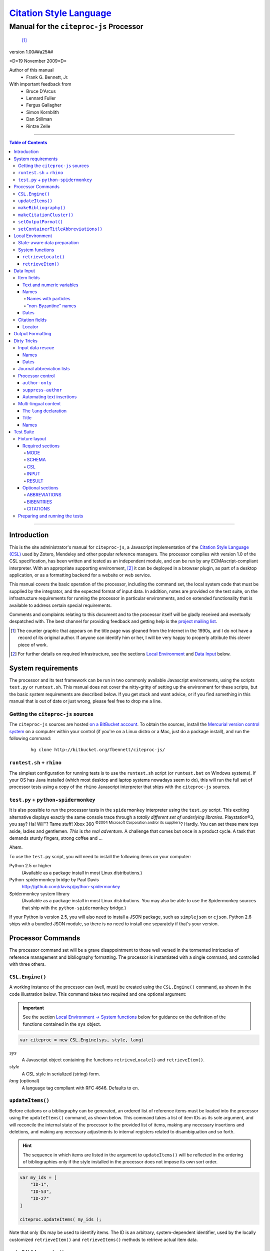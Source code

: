 ===========================
`Citation Style Language`__
===========================
~~~~~~~~~~~~~~~~~~~~~~~~~~~~~~~~~~~~~~~~
Manual for the ``citeproc-js`` Processor
~~~~~~~~~~~~~~~~~~~~~~~~~~~~~~~~~~~~~~~~

__ `Table of Contents`_

.. class:: inline-wrapper

   ..

      .. class:: double-border
   
         .. image:: counter.gif
            :align: center

      [#]_


.. class:: info-version

   version 1.00##a25##

.. class:: info-date

   =D=19 November 2009=D=

.. class:: contributors

   Author of this manual
       * Frank G. Bennett, Jr.

   With important feedback from
       * Bruce D'Arcus
       * Lennard Fuller
       * Fergus Gallagher
       * Simon Kornblith
       * Dan Stillman
       * Rintze Zelle


.. |link| image:: link.png


========

.. contents:: Table of Contents

========


------------
Introduction
------------

This is the site administrator's manual for ``citeproc-js``, a
Javascript implementation of the |link| `Citation Style Language
(CSL)`__ used by Zotero, Mendeley and other popular reference
managers.  The processor complies with version 1.0 of the CSL
specification, has been written and tested as an independent module,
and can be run by any ECMAscript-compliant interpreter.  With an
appropriate supporting environment, [#]_ it can be deployed in a
browser plugin, as part of a desktop application, or as a formatting
backend for a website or web service.

__ http://citationstyles.org/

This manual covers the basic operation of the processor, including the
command set, the local system code that must be supplied by the integrator, and the
expected format of input data.  In addition, notes are provided on the test suite,
on the infrastructure requirements for running the processor in particular
environments, and on extended functionality that is available to address certain 
special requirements.

Comments and complaints relating to this document and to the processor itself
will be gladly received and eventually despatched with.  The best channel
for providing feedback and getting help is the `project mailing list`_.

.. class:: first

   .. [#] The counter graphic that appears on the title page was gleaned
          from the Internet in the 1990s, and I do not have a record of its
          original author.  If anyone can identify him or her, I will be
          very happy to properly attribute this clever piece 
          of work.

.. [#] For further details on required infrastructure, see the sections 
       |link| `Local Environment`_ 
       and |link| `Data Input`_ below.

.. _`project mailing list`: http://groups.google.com/group/citeproc-js

-------------------
System requirements
-------------------

The processor and its test framework can be run in two commonly
available Javascript environments, using the scripts ``test.py`` or
``runtest.sh``.  This manual does not cover the nitty-gritty of
setting up the environment for these scripts, but the basic system
requirements are described below.  If you get stuck and want advice,
or if you find something in this manual that is out of date or just
wrong, please feel free to drop me a line.

###################################
Getting the ``citeproc-js`` sources
###################################

The ``citeproc-js`` sources are hosted |link| `on a BitBucket account`__.
To obtain the sources, install the |link| `Mercurial version control system`__
on a computer within your control (if you're on a Linux distro or a Mac,
just do a package install), and run the following command:

__ http://bitbucket.org/fbennett/citeproc-js/

__ http://mercurial.selenic.com/wiki/


   ::

      hg clone http://bitbucket.org/fbennett/citeproc-js/


##########################
``runtest.sh`` + ``rhino``
##########################

The simplest configuration for running tests is to use the ``runtest.sh``
script (or ``runtest.bat`` on Windows systems).  If your OS has Java installed
(which most desktop and laptop systems nowadays seem to do), this will run
the full set of processor tests using a copy of the ``rhino`` Javascript interpreter
that ships with the ``citeproc-js`` sources.

#####################################
``test.py`` + ``python-spidermonkey``
#####################################

It is also possible to run the processor tests in the ``spidermonkey``
interpreter using the ``test.py`` script.  This exciting alternative
displays exactly the same console trace through a *totally different
set of underlying libraries*.  Playstation\ |reg|\ 3, you say?  Ha!
Wii\ |trade|?  Tame stuff!  Xbox 360 :superscript:`©2004 Microsoft
Corporation and/or its suppliers`?  Hardly.  You can set these mere
toys aside, ladies and gentlemen.  *This* is *the real adventure*.  A
challenge that comes but once in a product cycle.  A task that demands
sturdy fingers, strong coffee and ...

.. |reg| unicode:: U+00AE
.. |trade| unicode:: U+02122
.. |copy| unicode:: U+00A9

Ahem.

To use the ``test.py`` script, you will need to install the following items
on your computer:

Python 2.5 or higher
      (Available as a package install in most Linux distributions.)

Python-spidermonkey bridge by Paul Davis
      http://github.com/davisp/python-spidermonkey

Spidermonkey system library
      (Available as a package install in most Linux distributions.
      You may also be able to use the Spidermonkey sources that ship
      with the ``python-spidermonkey`` bridge.)

If your Python is version 2.5, you will also need to install a
JSON package, such as ``simplejson`` or ``cjson``.  Python 2.6
ships with a bundled JSON module, so there is no need to install
one separately if that's your version.

------------------
Processor Commands
------------------

The processor command set will be a grave disappointment to those well versed in
the tormented intricacies of reference management and bibliography
formatting.  The processor is instantiated with a single command, and
controlled with three others.


################
``CSL.Engine()``
################

A working instance of the processor can (well, must) be created using the
``CSL.Engine()`` command, as shown in the code illustration below.  
This command takes two required and one optional argument:

.. admonition:: Important

   See the section |link| `Local Environment → System functions`__ below for guidance
   on the definition of the functions contained in the ``sys``
   object.

__  `System functions`_

.. code-block:: js

   var citeproc = new CSL.Engine(sys, style, lang)

*sys*
    A Javascript object containing the functions
    ``retrieveLocale()`` and ``retrieveItem()``.

*style*
    A CSL style in serialized (string) form.

*lang* (optional)
    A language tag compliant with RFC 4646.  Defaults to ``en``.


#################
``updateItems()``
#################

Before citations or a bibliography can be generated, an ordered
list of reference items must be loaded into the processor using
the ``updateItems()`` command, as shown below.  This command
takes a list of item IDs as its sole argument, and will reconcile
the internal state of the processor to the provided list of
items, making any necessary insertions and deletions, and making
any necessary adjustments to internal registers related to
disambiguation and so forth.

.. admonition:: Hint

   The sequence in which items are listed in the
   argument to ``updateItems()`` will be reflected in the ordering
   of bibliographies only if the style installed in the processor
   does not impose its own sort order.

.. code-block:: js

   var my_ids = [
       "ID-1",
       "ID-53",
       "ID-27"
   ]
   
   citeproc.updateItems( my_ids );

Note that only IDs may be used to identify items.  The ID is an
arbitrary, system-dependent identifier, used by the locally customized
``retrieveItem()`` and ``retrieveItems()`` methods to retrieve
actual item data.  



######################
``makeBibliography()``
######################

The ``makeBibliography()`` command does what its name implies.  The
command takes one optional argument.  If invoked without an argument,
it dumps a formatted bibliography containing all items currently
registered in the processor:

.. code-block:: js

   var mybib = citeproc.makeBibliography();

.. _`commands-categories`:

The optional argument is a nested Javascript object that may contain
an ``include`` array with one or more match objects, a similarly
structure ``exclude`` array, or both.  Where both are present, the
``exclude`` array is evaluated first and takes precedence.  In the
match objects, the ``value`` associated a field must be a simple
string.

.. admonition:: Hint

   The target field in the data items registered in the processor
   may either be a string or an array.  In the latter case,
   an array containing a value identical to the
   relevant value is treated as a match.

.. admonition:: Important
   
   Note that matches are not possible
   against name or date variables.

.. code-block:: js

   var select = {
      "include" : [
         {
            "field" : "category",
            "value" : "1990s"
         }
      ]
   }

   var mybib = cp.makeBibliography(select);

The value returned by this command is a two-element list, composed of
a Javascript array containing certain formatting parameters, and a
rendered string representing the bibliography itself.  The first
element—the array of formatting parameters—contains the key/value
pairs shown below (the values shown are the processor defaults):

.. code-block:: js

	{ "maxoffset": 0,
	  "entryspacing": 1,
	  "linespacing": 1
	};

*maxoffset*
   Some citation styles apply a label (either a number or an
   alphanumeric code) to each bibliography entry, and use this label
   to cite bibliography items in the main text.  In the bibliography,
   the labels may either be hung in the margin, or they may be set
   flush to the margin, with the citations indented by a uniform
   amount to the right.  In the latter case, the amount of indentation
   needed depends on the maximum width of any label.  The
   ``maxoffset`` value gives the maximum number of characters that
   appear in any label used in the bibliography.  The client that
   controls the final rendering of the bibliography string should use
   this value to calculate and apply a suitable indentation length.

*entryspacing*
   An integer representing the spacing between entries in the bibliography.

*linespacing*
   An integer representing the spacing between the lines within
   each bibliography entry.

   


#########################
``makeCitationCluster()``
#########################

Use the ``makeCitationCluster()`` command to generate the text
of citations containing one or more references, for insertion into
footnotes or the main text of the document.  This command takes a 
single argument, composed of a list of IDs, each accompanied by
a simple Javascript object containing (optional) supplementary data.

.. admonition:: Hint
   
   See the |link| `Data Input → Citation fields`__ section below concerning
   the elements recognized as supplementary data, and their
   usage.

__ `Citation fields`_

.. code-block:: js

   var my_ids = [
       ["ID-1", {}],
       ["ID-2", {}]
   ]

   var mycite = makeCitationCluster( my_ids );

#####################
``setOutputFormat()``
#####################

The output format of the processor can be changed after instantiation
using the ``setOutputFormat()`` command.  This command is specific
to the ``citeproc-js`` processor.

.. admonition:: Hint

   See the section `Output Formatting`__ below for notes
   on defining new output formats.

__ `Output Formatting`_

.. code-block:: js

   citeproc.setOutputFormat("rtf");



####################################
``setContainerTitleAbbreviations()``
####################################

A list of journal title abbreviations can be set on the processor
using the ``setContainerTitleAbbreviations()`` command.
This command is also specfic to ``citeproc-js``:

.. class:: clothesline

   ..

      .. admonition:: Hint

         See the section `Dirty Tricks → Journal abbreviation lists`__ below
         for further details.

.. code-block:: js

   cp.setContainerTitleAbbreviations( abbr );


__ `Journal abbreviation lists`_

-----------------
Local Environment
-----------------

While ``citeproc-js`` does a great deal of the heavy lifting needed
for correct formatting of citations and bibliographies, a certain
amount of programming is required to prepare the environment for its
correct operation.


############################
State-aware data preparation
############################

The CSL 1.0 specification anticipates the availability of several
dynamic variables whose value depends upon the sequence and context
of references generated with the ``makeCitationCluster()`` command:
   
.. class:: hello

   =============================== =======
   Variable                        Type
   =============================== =======
   ``position``                    numeric
   ``first-reference-note-number`` numeric
   ``near-note``                   boolean
   =============================== =======

Correct calculation of these values demands client-specific awareness
of transaction details, such as the identity and position of a
particular footnote within a word processing program or typesetting
system, that is beyond the generic capabilities of the ``citeproc-js``
processor.  It is therefore the responsibility of the calling
application, when invoking ``makeCitationCluster()``, to supply
correct values for these three variables.

A detailed explanation of the role and expected values of these
variables under various processing scenarios is beyond the scope of
this document.  For further information on the role each plays in citation
formatting, please refer to the CSL specification, available via
http://citationstyles.org/.

################
System functions
################

As mentioned above in the section on |link| `CSL.Engine()`_, two functions
must be defined separately and supplied to the processor upon
instantiation.  These functions are used by the processor to obtain
locale and item data from the surrounding environment.  The exact
definition of each may vary from one system to another; those given below
assume the existence of a global ``DATA`` object in the context of the
processor instance, and are provided only for the purpose of
illustration.

^^^^^^^^^^^^^^^^^^^^
``retrieveLocale()``
^^^^^^^^^^^^^^^^^^^^

The ``retrieveLocale()`` function is used internally by the processor to
retrieve the serialized XML of a given locale.  It takes a single RFC
4646 compliant language tag as argument, composed of a single language
tag (``en``) or of a language tag and region subtag (``en-US``).  The
name of the XML document in the CSL distribution that contains the
relevant locale data may be obtained from the ``CSL.localeRegistry``
array.  The sample function below is provided for reference
only.


.. code-block:: js

   sys.retrieveLocale = function(lang){
	   var ret = DATA._locales[ CSL.localeRegistry[lang] ];
	   return ret;
   };



^^^^^^^^^^^^^^^^^^
``retrieveItem()``
^^^^^^^^^^^^^^^^^^

The ``retrieveItem()`` function is used by the processor to
fetch individual items from storage.

.. code-block:: js

   sys.retrieveItem = function(id){
	   return DATA._items[id];
   };




----------
Data Input
----------

###########
Item fields
###########

The locally defined ``retrieveItem()`` function must return data
for the target item as a simple Javascript array containing recognized
CSL fields. [#]_  The layout of the three field types is described below.

^^^^^^^^^^^^^^^^^^^^^^^^^^
Text and numeric variables
^^^^^^^^^^^^^^^^^^^^^^^^^^

Text and numeric variables are not distinguished in the data layer; both
should be presented as simple strings.

.. code-block:: js

   {  "title" : "My Anonymous Life",
      "volume" : "10"
   }

^^^^^
Names
^^^^^

When present in the item data, CSL name variables must
be delivered as a list of Javascript arrays, with one
array for each name represented by the variable.
Simple personal names are composed of ``family`` and ``given`` elements,
containing respectively the family and given name of the individual.

.. code-block:: js

   { "author" : [
       { "family" : "Doe", "given" : "Jonathan" },
       { "family" : "Roe", "given" : "Jane" }
     ],
     "editor" : [
       { "family" : "Saunders", 
         "given" : "John Bertrand de Cusance Morant" }
     ]
   }

Institutional and other names that should always be presented
literally (such as "The Artist Formerly Known as Prince",
"Banksy", or "Ramses IV") should be delivered as a single
``literal`` element in the name array:

.. code-block:: js

   { "author" : [
       { "literal" : "Society for Putting Things on Top of Other Things" }
     ]
   }

!!!!!!!!!!!!!!!!!!!!
Names with particles
!!!!!!!!!!!!!!!!!!!!

Name particles, such as the "von" in "Werner von Braun", can
be delivered separately from the family and given name,
as ``dropping-particle`` and ``non-dropping-particle`` elements.
Name suffixes such as the "Jr." in "Frank Bennett Jr." can be 
delivered as a ``suffix`` element.

.. admonition:: Hint

   A simplified format for delivering particles and name suffixes
   to the processor is described below in the section 
   |link| `Dirty Tricks → Input data rescue → Names`__.

__ `dirty-names`_

.. code-block:: js

   { "author" : [
       { "family" : "Humboldt",
         "given" : "Alexander",
         "dropping-particle" : "von"
       },
       { "family" : "Gogh",
         "given" : "Vincent",
         "non-dropping-particle" : "van"
       },
       { "family" : "Stephens",
         "given" : "James",
         "suffix" : "Jr."
       },
       { "family" : "van der Vlist",
         "given" : "Eric"
       }
     ]
   }

.. _`input-byzantine`:

!!!!!!!!!!!!!!!!!!!!!
"non-Byzantine" names
!!!!!!!!!!!!!!!!!!!!!

Names not written in the Latin or Cyrillic 
scripts [#]_ are always displayed
with the family name first.  No special hint is needed in
the input data; the processor is sensitive to the character
set used in the name elements, and will handle such names
appropriately.

.. code-block:: js

   { "author" : [
       { "family" : "村上",
         "given" : "春樹"
       }
     ]
   }

.. admonition:: Hint

   When the romanized transliteration is selected from a multi-lingual
   name field, the ``static-ordering`` flag is not required.  See the section
   |link| `Dirty Tricks → Multi-lingual content`__ below for further details.

__ `Multi-lingual content`_

Sometimes it might be desired to handle a Latin or Cyrillic
transliteration as if it were a fixed (non-Byzantine) name.  This
behavior can be prompted by including a ``static-ordering`` element in
the name array.  The actual value of the element is irrelevant, so
long as it returns true when tested by the Javascript interpreter.

.. code-block:: js

   { "author" : [
       { "family" : "Murakami",
         "given" : "Haruki",
         "static-ordering" : 1
       }
     ]
   }


.. _`input-dates`:

^^^^^
Dates
^^^^^

Date fields are Javascript objects, within which the "date-parts" element
is a nested Javascript array containing a start
date and optional end date, each of which consists of a year,
an optional month and an optional day, in that order if present.

.. admonition:: Hint

   A simplified format for providing date input
   is described below in the section 
   |link| `Dirty Tricks → Input data rescue → Dates`__.

__ `dirty-dates`_

.. code-block:: js

   {  "issued" : {
         "date-parts" : [
            [ "2000", "1", "15" ]
         ]
      }
   }

Date elements may be expressed either as numeric strings or as
numbers.

.. code-block:: js
   
   {  "issued" : {
         "date-parts" : [ 
            [ 1895, 11 ]
         ]
      }
   }

The ``year`` element may be negative, but never zero.

.. code-block:: js

   {  "issued" : {
         "date-parts" : [ 
            [ -200 ]
         ]
      }
   }

A ``season`` element may
also be included.  If present, string or number values between ``1`` and ``4``
will be interpreted to correspond to Spring, Summer, Fall, and Winter, 
respectively.

.. code-block:: js

   {  "issued" : {
         "date-parts" : [ 
            [ 1950 ]
         ],
         "season" : "1"
      }
   }

Other string values are permitted in the ``season`` element, 
but note that these will appear in the output
as literal strings, without localization:

.. code-block:: js

   {  "issued" : {
         "date-parts" : [
            [ 1975 ]
         ],
         "season" : "Trinity"
      }
   }

For approximate dates, a ``circa`` element should be included,
with a non-nil value:

.. code-block:: js

   {  "issued" : {
         "date-parts" : [
            [ -225 ]
         ],
         "circa" : 1
      }
   }

To input a date range, add an array representing the end date,
with corresponding elements:

.. code-block:: js

   {  "issued" : {
         "date-parts" : [
            [ 2000, 11 ],
            [ 2000, 12 ]
         ]
      }
   }

To specify an open-ended range, pass nil values for the end elements:

.. code-block:: js

   {  "issued" : {
         "date-parts" : [
            [ 2008, 11 ],
            [ 0, 0 ]
         ]
      }
   }



A literal string may be passed through as a ``literal`` element:

.. code-block:: js

   {  "issued" : {
         "literal" : "13th century"
      }
   }

###############
Citation fields
###############

As noted above under |link| `makeCitationCluster()`_, that function takes
as its single argument a list item IDs, each paired with a Javascript
array containing supplementary data.  The supplementary array must be present,
but may be empty:

.. code-block:: js

   var my_ids = [
       ["ID-1", {}],
       ["ID-2", {}]
   ]


^^^^^^^
Locator
^^^^^^^

To include pinpoint locator information in a cite, include a ``locator`` element
with the string data describing the cited location, and a ``label`` element
with a valid CSL label string. [#]_

.. code-block:: js

   var my_ids = [
       ["ID-1", { "locator": "21", "label": "paragraph" }],
       ["ID-2", {}]
   ]

If the ``label`` element is not included, a value of "page" will
be assumed.

.. code-block:: js

   var my_ids = [
       ["ID-1", { "locator": "21" }],
       ["ID-2", {}]
   ]

.. class:: first

   .. [#] For information on valid CSL variable names, please
          refer to the CSL specification, available via http://citationstyles.org/.

.. [#] The Latin and Cyrillic scripts are referred to here collectively
       as "Byzantine scripts", after the confluence of cultures in the first
       millenium that spanned both.

.. [#] For a list of valid CSL locator label strings, see the
       CSL specification, available via  http://citationstyles.org/.

-----------------
Output Formatting
-----------------

The test fixtures assume HTML output, which the processor supports out
of the box as its default mode.  It is currently the only mode
supported in the distributed version of the code, but additional modes
can be created by adding definitions for them to the source file ``./src/formats.js``.
See `the file itself`__ for details; it's pretty straightforward.

__ http://bitbucket.org/fbennett/citeproc-js/src/tip/src/formats.js

------------
Dirty Tricks
------------

This section presents features of the ``citeproc-js`` processor that
are not properly speaking a part of the CSL specification.  The
functionality described here may or may not be found in other CSL 1.0
compliant processors, when they arrive on the scene.

#################
Input data rescue
#################



.. _dirty-names:

^^^^^
Names
^^^^^

Systems that use a simple two-field entry format can encode
``non-dropping-particle`` and ``dropping-particle``
elements on a name by including them in the ``family``
or ``given`` fields, respectively, setting the ``parse-names``
flag on the name object to indicate that the processor should
perform particle extraction on these fields:

.. code-block:: js

   { "author" : [ 
       { "family" : "Humboldt",
          "given" : "Alexander von",
          "parse-names" : true
       },
       { "family" : "van Gogh",
         "given" : "Vincent",
         "parse-names" : true
       }
     ]
   }

The extraction of "non-dropping" particles is done by scanning the
``family`` field for leading terms that contain no uppercase letters.
The extraction of "dropping" particles is done by scanning the
``given`` field for trailing terms that contain no uppercase letters.

For some names, leading lowercase terms in the ``family`` field should
be treated as part of the name itself, and not as particles.  The
``parse-names`` flag should not be set on such names:
marks:

.. code-block:: js

   { "author" : [
       { "family" : "van der Vlist",
          "given" : "Eric"
       }
     ]
   }

.. _dirty-dates:

^^^^^
Dates
^^^^^

The ``citeproc-js`` processor contains its own internal
parsing code for raw date strings.  Clients may take advantage of the
processor's internal parser by supplying date strings as a single
``raw`` element:

.. code-block:: js

   {  "issued" : {
         "raw" : "25 Dec 2004"
      }
   }

Note that the parsing of raw date strings is not part of the CSL 1.0
standard.  Clients that need to interoperate with other CSL
processors should be capable of preparing input in the form described
above under `Data Input → Dates`__.

__ `input-dates`_


##########################
Journal abbreviation lists
##########################

To enable automatic abbreviation of journal titles, a set
of Javascript key/value pairs composed of full titles and their 
abbreviations may be installed using the ``setContainerTitleAbbreviations``
command, after instantiating the processor.

.. code-block:: js
   
   var abbreviations = {
       "Pacific Rim Law &amp; Policy Journal" 
           : "Pac. Rim L. &amp; Pol'y J.",
       "Temple Journal of International &amp; Comparative Law" 
           : "Temple J. Int'l &amp; Comp. L."
   };
   
   var citeproc = new CSL.Engine(sys,style);
   
   citeproc.setContainerTitleAbbreviations(abbreviations);

A later version of the CSL specification may provide for
selecting an appropriate list of abbreviations through
a declaration in the CSL style file itself.  For the present,
this facility is available as a non-standard extension to
the processor.


#################
Processor control
#################

In the ordinary operation of the ``makeCitationCluster()`` command,
the processor generates citation strings suitable for a given position
in the document.  To support some use cases, the processor is
capable of delivering special-purpose fragments of a citation.


^^^^^^^^^^^^^^^
``author-only``
^^^^^^^^^^^^^^^

When ``makeCitationCluster()`` is invoked with a non-nil ``author-only``
element, everything but the author name in a cite is suppressed.
The name is returned without decorative markup (italics, superscript, and
so forth).

.. code-block:: js

   var my_ids = { 
     ["ID-1", {"author-only": 1}]
   }

You might think that printing the author of a cited work,
without printing the cite itself, is a useless thing to do.
And if that were the end of the story, you would be right ...


^^^^^^^^^^^^^^^^^^^
``suppress-author``
^^^^^^^^^^^^^^^^^^^

To suppress the rendering of names in a cite, include a ``suppress-author``
element with a non-nil value in the supplementary data:

.. code-block:: js

   var my_ids = [
       ["ID-1", { "locator": "21", "suppress-author": 1 }]
   ]

This option is useful on its own.  It can also be used in
combination with the ``author-only`` element, as described below.


^^^^^^^^^^^^^^^^^^^^^^^^^^
Automating text insertions
^^^^^^^^^^^^^^^^^^^^^^^^^^

Calls to the ``makeCitationCluster()`` command with the ``author-only`` 
and ``suppress-author`` control elements can be used to produce
cites that divide their content into two parts.  This permits the
support of styles such as the Chinese national standard style GB7714-87,
which requires formatting like the following:

   **The Discovery of Wetness**

   While it has long been known that rocks are dry :superscript:`[1]`  
   and that air is moist :superscript:`[2]` it has been suggested by Source [3] that 
   water is wet.

   **Bibliography**

   [1] John Noakes, *The Dryness of Rocks* (1952).

   [2] Richard Snoakes, *The Moistness of Air* (1967).

   [3] Jane Roe, *The Wetness of Water* (2000).

In an author-date style, the same passage should be rendered more or
less as follows:

   **The Discovery of Wetness**

   While it has long been known that rocks are dry (Noakes 1952)  
   and that air is moist (Snoakes 1967) it has been suggested by Roe (2000)
   that water is wet.

   **Bibliography**

   John Noakes, *The Dryness of Rocks* (1952).

   Richard Snoakes, *The Moistness of Air* (1967).

   Jane Roe, *The Wetness of Water* (2000).

In both of the example passages above, the cites to Noakes and Snoakes
can be obtained with ordinary calls to ``makeCitationCluster()``.  The
cite to Roe must be obtained in two parts: the first with a call
controlled by the ``author-only`` element; and the second with
a call controlled by the ``suppress-author`` element, *in that order*:

.. code-block:: js

   var my_ids = { 
     ["ID-3", {"author-only": 1}]
   }

   var result = citeproc.makeCitationCluster( my_ids );

... and then ...
   
.. code-block:: js

   var my_ids = { 
     ["ID-3", {"suppress-author": 1}]
   }

   var result = citeproc.makeCitationCluster( my_ids );

In the first call, the processor will automatically suppress decorations (superscripting).
Also in the first call, if a numeric style is used, the processor will provide a localized 
label in lieu of the author name, and include the numeric source identifier, free of decorations.
In the second call, if a numeric style is used, the processor will suppress output, since
the numeric identifier was included in the return to the first call.

Detailed illustrations of the interaction of these two control
elements are in the processor test fixtures in the
"discretionary" category: 

* `AuthorOnly`__
* `CitationNumberAuthorOnlyThenSuppressAuthor`__
* `CitationNumberSuppressAuthor`__
* `SuppressAuthorSolo`__

__ http://bitbucket.org/fbennett/citeproc-js/src/tip/std/humans/discretionary_AuthorOnly.txt
__ http://bitbucket.org/fbennett/citeproc-js/src/tip/std/humans/discretionary_CitationNumberAuthorOnlyThenSuppressAuthor.txt
__ http://bitbucket.org/fbennett/citeproc-js/src/tip/std/humans/discretionary_CitationNumberSuppressAuthor.txt
__ http://bitbucket.org/fbennett/citeproc-js/src/tip/std/humans/discretionary_SuppressAuthorSolo.txt



.. _`Multi-lingual content`:

#####################
Multi-lingual content
#####################

.. role:: sc

The version of ``citeproc-js`` described by this manual incorporates
an experimental mechanism for supporting cross-lingual and
mixed-language citation styles, such as 我妻栄 [Wagatsuma Sakae], 
:sc:`債権各論 [Obligations in Detail]` (1969).  While the scheme
described below cannot be considered
a permanent and stable solution to the problem of multi-lingual
citation management, it provides a platform for proof of concept, and
for the development of styles to support more robust multilingual support
when it arrives.


^^^^^^^^^^^^^^^^^^^^^^^^
The ``lang`` declaration
^^^^^^^^^^^^^^^^^^^^^^^^

The ``style`` tag in a CSL style may contain a ``default-locale`` attribute.


.. The clothesline construct below removes the hint box from the
   normal flow, so that it overlays the code block below.  This
   is necessary wherever the edge of the table containing the
   code block might extend to the edge of a hint/important box.

.. class:: clothesline

   ..

      .. admonition:: Hint
   
         When the ``default-locale`` attribute is omitted, 
         the default language is set to ``en-US``.
   
.. code-block:: xml
      
   <style 
       xmlns="http://purl.org/net/xbiblio/csl"
       class="in-text"
       version="1.0"
       default-locale="de">
     <info>
       <id />
       <title />
       <updated>2009-08-10T04:49:00+09:00</updated>
     </info>
     <citation>
       <layout>
         <names variable="author">
           <name />
         </names>
       </layout>
     </citation>
   </style>

For multi-lingual operation, a style may be set to request alternative
versions and translations of the ``title`` field, and of the author
and other name fields, using an extension to the ``default-locale``
attribute.  Extensions consist of an extension tag, followed by
a language setting that conforms to `RFC 4646`__ (typically constructed
from components listed in the `IANA Language Subtag Registry`__).  Recognized extension
tags are as follows:

__ http://www.ietf.org/rfc/rfc4646.txt

__ http://www.iana.org/assignments/language-subtag-registry


``-x-pri-``
   Sets a preferred language or translitertion for the title field.

``-x-sec-``
   Sets an optional secondary translation for the title field. 
   If this tag is present, a translation in the target language 
   will (if available) be placed in square braces immediately  after the title text.

``-x-sort-``
   Sets the preferred language or transliteration to be used for both the 
   title field and for names.

``-x-name-``
   Sets the preferred language or transliteration for names.

The tags are applied to a style by appending them to the language
string in the ``default-locale`` element:

.. code-block:: xml

   <style 
       xmlns="http://purl.org/net/xbiblio/csl"
       class="in-text"
       version="1.0"
       default-locale="en-US-x-pri-ja-Hrkt">

Multiple tags may be specified, and tags are cumulative, and for
readability, individual tags may be separated by newlines within the
attribute.  The following will attempt to render titles in either
Pinyin transliteration (for Chinese titles) or Hepburn romanization
(for Japanese titles), sorting by the transliteration.

.. code-block:: xml

   <style 
       xmlns="http://purl.org/net/xbiblio/csl"
       class="in-text"
       version="1.0"
       default-locale="en-US
           -x-pri-zh-Latn-pinyin
           -x-pri-ja-Latn-hepburn
           -x-sort-zh-Latn-pinyin
           -x-sort-ja-Latn-hepburn">

Multi-lingual operation depends upon the presence of alternative
representations of field content embedded in the item data.  When
alternative field content is not availaable, the "real" field content
is used as a fallback.  As a result, configuration of language and
script selection parameters will have no effect when only a single
language is available (as will normally be the case for an ordinary
Zotero data store).


^^^^^
Title
^^^^^

For titles, alternative representations are appended
directly to the field content, separated by the appropriate
language tag with a leading and trailing colon:

.. code-block:: js

   { "title" : "民法 :ja-Latn-hepburn-heploc: Minpō :en: Civil Code"
   }

^^^^^
Names
^^^^^

For personal names, alternative representations should be presented
as separate "name" entries, immediately following the original
for the name element to which they apply.  For example:

.. admonition:: Hint

   As described above, fixed ordering is used for
   |link| `non-Byzantine names`__.  When such
   names are transliterated, the ``static-ordering`` element is
   set on them, to preserve their original formatting behavior.

__ `input-byzantine`_



.. code-block:: js

   { "author" : [
       { "family" : "穂積",
         "given" : "陳重"
       },
       { "family" : ":ja-Latn: Hozumi",
         "given" : "Nobushige"
       },
       { "family" : "中川",
         "given" : "善之助"
       },
       { "family" : ":ja-Latn: Nakagawa",
         "given" : "Zennosuke"
       }
     ]
   }



----------
Test Suite
----------

``Citeproc-js`` ships with a large bundle of test data and a set of
scripts that can be used to confirm that the system performs correctly
after installation.  The tests begin as individual human-friendly
fixtures written in a special format, shown in the sample file
immediately below.  In prepare the tests for use, each is ground into
a machine-friendly form (JSON), and a Javascript execution wrapper for
each fixture is registered in the processor test framework.  The tests
are then processed in a separate operation by invoking one of the
top-level test runner commands.  

This section describes the arrangement of the files, the internal
layout of the human-readable version of the text fixtures, the scripts
used to manage the text fixture bundle, and the commands used to
actually run the tests.


##############
Fixture layout
##############

The human-readable version of each test fixture is composed in
the format below.  The five sections ``MODE``, ``SCHEMA``,
``RESULT``, ``CSL`` and ``INPUT`` are required, and may be 
arranged in any order within the fixture file.  As the
sample below illustrates, text outside of the section
delimiters is ignored.  The sample file below shows the
layout of a typical fixture.  See the explanations of
the individual sections further below for information on
the usage of each.

.. class:: clothesline

   ..

      .. admonition:: Hint
   
         Three additional sections are available for special
         purposes.  The optional sections ``ABBREVIATIONS``, ``BIBENTRIES``, 
         and ``CITATIONS`` are also explained
         below.

.. code-block:: text

   >>===== MODE =====>>
   citation
   <<===== MODE =====<<
   
   >>===== SCHEMA =====>>
   1.0
   <<===== SCHEMA =====<<


   # Everything between the section blocks is
   # ignored.  Comment markup can be used for clarity,
   but it is not required.

      
   >>===== RESULT =====>>
   John Doe
   <<===== RESULT =====<<
   
   
   >>===== CSL =====>>
   <style 
         xmlns="http://purl.org/net/xbiblio/csl"
         class="in-text"
         version="1.0">
     <info>
       <id />
       <title />
       <updated>2009-08-10T04:49:00+09:00</updated>
     </info>
     <citation>
       <layout>
         <names variable="author">
           <name />
         </names>
       </layout>
     </citation>
   </style>
   <<===== CSL =====<<
   
   
   >>===== INPUT =====>>
   [{
      "id":"ID-1",
      "type": "book",
      "author": [
           { "name":"Doe, John" }
      ],
      "issued": {"year": "1965", "month":"6", "day":"1"},
      "title": "His Anonymous Life"
   }]
   <<===== INPUT =====<<


^^^^^^^^^^^^^^^^^
Required sections
^^^^^^^^^^^^^^^^^

The following five sections are required in all test fixtures.

!!!!
MODE
!!!!

A single string tells whether to test ``citation`` or ``bibliography``
output, using the ``makeCitationCluster()`` and ``makeBibliography()``
processor commands, respectively:

.. code-block:: text

   >>===== MODE =====>>
   citation
   <<===== MODE =====<<

!!!!!!
SCHEMA
!!!!!!

A string indicates the version of the CSL schema against
which the test should be run.  All tests currently are for
CSL 1.0:

.. code-block:: text

   >>===== SCHEMA =====>>
   1.0
   <<===== SCHEMA =====<<

!!!
CSL
!!!

The code to be used in the test must be valid
as a complete, if minimal, CSL style:

.. code-block:: text

   >>===== CSL =====>>
   <style 
         xmlns="http://purl.org/net/xbiblio/csl"
         class="in-text"
         version="1.0">
     <info>
       <id />
       <title />
       <updated>2009-08-10T04:49:00+09:00</updated>
     </info>
     <citation
       et-al-min="3"
       et-al-use-first="1">
       <layout delimiter="; ">
         <group delimiter=" ">
           <names>
             <name form="short"/>
           </names>
           <date 
               variable="issued" 
               date-parts="year" 
               form="text"
               prefix="("
               suffix=")"/>
         </group>
       </layout>
     </citation>
     <bibliography>
       <layout>
         <group delimiter=" ">
           <names variable="author">
             <name delimiter=" " initialize-with="."/>
           </names>
           <date 
               variable="issued" 
               date-parts="year" 
               form="text"
               prefix="("
               suffix=")"/>
         </group>
       </layout>
     </bibliography>
   </style>
   <<===== CSL =====<<


!!!!!
INPUT
!!!!!

The ``INPUT`` section provides the item data to be registered
in the processor.  In a simple test fixture that contains
neither a ``BIBENTRIES`` nor a ``CITATIONS`` section,
a citation or bibligraphy is requested for *all* of the
items in the ``INPUT`` section (where one of those two
optional sections is included, the testing behavior is slightly
different; see the discussion of the relevant sections below
for details):

.. code-block:: text

   >>===== INPUT =====>>
   [
    {
      "id":"ID-1",
      "author": [
           { "name":"Noakes, John" },
           { "name":"Doe, John" },
           { "name":"Roe, Jane" }
      ],
      "issued": { "year" : 2005 }
    },
    {
      "id":"ID-2",
      "author": [
           { "name":"Stoakes, Richard" }
      ],
      "issued": { "year" : 1898 }
    }
   ]
   <<===== INPUT =====<<

!!!!!!
RESULT
!!!!!!

A string to compare with the citation or bibliography output
received from the processor.

.. code-block:: text

   >>===== RESULT =====>>
   (Noakes, et al. 2005; Stoakes 1898)
   <<===== RESULT =====<<

Note that in ``bibliography`` mode, the HTML string output 
used for testing will be affixed with a standard set of 
wrapper tags, which must be written into the result string
used for comparison:

.. code-block:: text

   >>===== RESULT =====>>
   <div class="csl-bib-body">
     <div class="csl-entry">J. Noakes, J. Doe, J. Roe (2005)</div>
     <div class="csl-entry">R. Stoakes (1898)</div>
   </div>
   <<===== RESULT =====<<


^^^^^^^^^^^^^^^^^
Optional sections
^^^^^^^^^^^^^^^^^

Three optional sections may be included in a fixture
to exercise special aspects of processor behavior.

!!!!!!!!!!!!!
ABBREVIATIONS
!!!!!!!!!!!!!

To test the operation of journal-title abbreviation lists,
add an ``ABBREVIATIONS`` section:

.. class:: clothesline

   ..

      .. admonition:: Hint

         To be meaningful, such a test must naturally include the relevant 
         journal title in its ``INPUT`` data, and render the title
         via the CSL written into the fixture.

.. code-block:: text

   >>== ABBREVIATIONS ==>>
   {
     "Journal of Irreproducible Results" : "J. Irrep. Res."
   }
   <<== ABBREVIATIONS ==<<


!!!!!!!!!!
BIBENTRIES
!!!!!!!!!!

The ``citeproc-js`` processor maintains a persistent internal 
registry of citation data, and permits the addition, deletion
and rearrangement of registered items.  The correct operation
of this functionality is quite important, because interaction 
with word processors and other authoring systems depends upon it.
The behavior of the processor across a series of update transactions
can be tested by including ``BIBENTRIES`` section.  
When included, the section should
consist of a two-tier list, consisting of discrete lists of IDs,
which must 
correspond to items registered in the ``INPUT`` section:

.. class:: clothesline

   ..

      .. admonition:: Hint

         The test of output will be run after first updating the
         processor's internal registry to reflect each of the
         requested citation sets, and should correctly reflect the
         last in the series.

.. code-block:: text

   >>===== BIBENTRIES =====>>
   [
     [
       "ITEM-1",
       "ITEM-2",
       "ITEM-3",
       "ITEM-4",
       "ITEM-5"
     ],
     [
       "ITEM-1",
       "ITEM-4",
       "ITEM-5"
     ]
   ]
   <<===== BIBENTRIES =====<<


!!!!!!!!!
CITATIONS
!!!!!!!!!

When testing in ``citation`` mode, the data items to be
processed are ordinarily rendered as a single citation.
To test operations that depend upon or may be affected
by the internal state of the processor across a session,
a ``CITATIONS`` section may be included in the test fixture.
Each cite consists of a two-element array containing an
item ID and a Javascript object with supplementary data.
A single citation is composed of a list of cites, and
the full entry consists of a list of such citations:

.. code-block:: text

   >>===== CITATIONS =====>>
   [
     [
       ["ITEM-1",{"note_distance":4}]
     ],
     [
       ["ITEM-2",{"label": "page", "locator": "23"}]
       ["ITEM-3",{}]
     ]
   ]
   <<===== CITATIONS =====<<



###############################
Preparing and running the tests
###############################

The following commands are used to process and run
the tests.  For further information, see the source
code of the relevant scripts, or drop me a line.

**Test preparation**

.. admonition:: Important

   Any broken JSON syntax in the ``INPUT`` section,
   or in the optional sections ``ABBREVIATIONS``, 
   ``BIBENTRIES`` or ``CITATIONS`` 
   will raise an error during
   this phase of processing.

..

   ::
   
       ./tools/MAKETESTS.sh

The command above performs two tasks: (a) it writes Javascript
wrappers for each fixture to an appropriate file in the ``./tests/``
directory; and (b) it invokes the ``./std/grind.py`` command to
processs the human-readable test fixtures under ``./std/humans/``
into the machine-friendly JSON format, storing the resulting files
under ``./std/machines/``.  After this command is run successfully,
the tests are ready to go.

**Running the tests**

.. admonition:: Hint

   Under Windows, the ``./runtests.bat`` command has the same effect.

..

   ::

      ./runtests.sh

The command above will run the full set of tests using the
Java-based Rhino interpreter.  To run the tests using the
Spidermonkey interpreter, use the following command:

   ::

      ./tests.py


